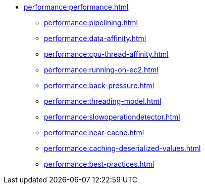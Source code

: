 * xref:performance:performance.adoc[]
** xref:performance:pipelining.adoc[]
** xref:performance:data-affinity.adoc[]
** xref:performance:cpu-thread-affinity.adoc[]
** xref:performance:running-on-ec2.adoc[]
** xref:performance:back-pressure.adoc[]
** xref:performance:threading-model.adoc[]
** xref:performance:slowoperationdetector.adoc[]
** xref:performance:near-cache.adoc[]
** xref:performance:caching-deserialized-values.adoc[]
** xref:performance:best-practices.adoc[]